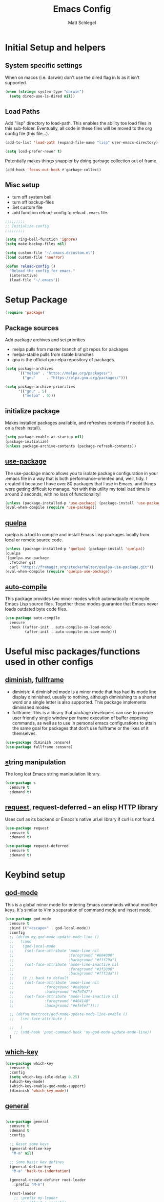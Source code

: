 #+title: Emacs Config
#+author: Matt Schlegel
#+STARTUP: overview


* Initial Setup and helpers

** System specific settings
When on macos (i.e. darwin) don't use the dired flag in ls as it isn't supported.
#+begin_src emacs-lisp
(when (string= system-type "darwin")       
  (setq dired-use-ls-dired nil))
#+end_src

** Load Paths
Add "lisp" directory to load-path. This enables the ability toe load files in this sub-folder. Eventually, all code in these files will be moved to the org config file (this file...).
#+begin_src emacs-lisp
(add-to-list 'load-path (expand-file-name "lisp" user-emacs-directory))
#+end_src

#+begin_src emacs-lisp
(setq load-prefer-newer t)
#+end_src

Potentially makes things snappier by doing garbage collection out of frame.
#+begin_src emacs-lisp
(add-hook 'focus-out-hook #'garbage-collect)
#+end_src



** Misc setup
- turn off system bell
- turn off backup-files
- Set custom file
- add function reload-config to reload ~.emacs~ file.
#+begin_src emacs-lisp
;;;;;;;;;
;; Initialize config
;;;;;;;;;

(setq ring-bell-function 'ignore)
(setq make-backup-files nil)

(setq custom-file "~/.emacs.d/custom.el")
(load custom-file 'noerror)

(defun reload-config ()
  "Reload the config for emacs."
  (interactive)
  (load-file "~/.emacs"))
#+end_src

* Setup Package

#+begin_src emacs-lisp
(require 'package)
#+end_src

** Package sources
Add package archives and set priorities
- melpa pulls from master branch of git repos for packages
- melpa-stable pulls from stable branches
- gnu is the official gnu-elpa repository of packages.

#+begin_src emacs-lisp
(setq package-archives
      `(("melpa" . "https://melpa.org/packages/")
        ("gnu"     . "https://elpa.gnu.org/packages/")))

(setq package-archive-priorities
      '(("gnu" . 5)
        ("melpa" . 0)))
#+end_src

** initialize package
Makes installed packages available, and refreshes contents if needed (i.e. on a fresh install).
#+begin_src emacs-lisp
(setq package-enable-at-startup nil)
(package-initialize)
(unless package-archive-contents (package-refresh-contents))
#+end_src

** [[https://github.com/jwiegley/use-package][use-package]]

The use-package macro allows you to isolate package configuration in your .emacs file in a way that is both performance-oriented and, well, tidy. I created it because I have over 80 packages that I use in Emacs, and things were getting difficult to manage. Yet with this utility my total load time is around 2 seconds, with no loss of functionality!

#+begin_src emacs-lisp
(unless (package-installed-p 'use-package) (package-install 'use-package))
(eval-when-compile (require 'use-package))
#+end_src

** [[https://github.com/quelpa/quelpa][quelpa]]

quelpa is a tool to compile and install Emacs Lisp packages locally from local or remote source code.
#+begin_src emacs-lisp
(unless (package-installed-p 'quelpa) (package-install 'quelpa))
(quelpa
'(quelpa-use-package
  :fetcher git
  :url "https://framagit.org/steckerhalter/quelpa-use-package.git"))
(eval-when-compile (require 'quelpa-use-package))
#+end_src

** [[https://github.com/emacscollective/auto-compile][auto-compile]]

This package provides two minor modes which automatically recompile Emacs Lisp source files. Together these modes guarantee that Emacs never loads outdated byte code files.
#+begin_src emacs-lisp
(use-package auto-compile
  :ensure
  :hook ((after-init . auto-compile-on-load-mode)
         (after-init . auto-compile-on-save-mode)))
#+end_src

* Useful misc packages/functions used in other configs
** [[https://epkg.vercel.app/diminish][diminish]], [[https://github.com/tomterl/fullframe][fullframe]]

- diminish: A diminished mode is a minor mode that has had its mode line display diminished, usually to nothing, although diminishing to a shorter word or a single letter is also supported.  This package implements diminished modes.
- fullframe: This is a library that package developers can use to provide user friendly single window per frame execution of buffer exposing commands, as well as to use in personal emacs configurations to attain the same goal for packages that don’t use fullframe or the likes of it themselves.

#+begin_src emacs-lisp         
(use-package diminish :ensure)
(use-package fullframe :ensure)
#+end_src

** [[https://github.com/magnars/s.el][s]]tring manipulation

The long lost Emacs string manipulation library.
#+begin_src emacs-lisp
(use-package s
  :ensure t
  :demand t)
#+end_src

** [[https://github.com/tkf/emacs-request][request]], request-deferred -- an elisp HTTP library

Uses curl as its backend or Emacs's native url.el library if curl is not found.
#+begin_src emacs-lisp
(use-package request
  :ensure t
  :demand t)

(use-package request-deferred
  :ensure t
  :demand t)
#+end_src

* Keybind setup
** [[https://github.com/emacsorphanage/god-mode][god-mode]]

This is a global minor mode for entering Emacs commands without modifier keys. It's similar to Vim's separation of command mode and insert mode.

#+begin_src emacs-lisp
(use-package god-mode
  :ensure t
  :bind (("<escape>" . god-local-mode))
  :config
  ;; (defun my-god-mode-update-mode-line ()
  ;;   (cond
  ;;    (god-local-mode
  ;;     (set-face-attribute 'mode-line nil
  ;;                         :foreground "#604000"
  ;;                         :background "#fff29a")
  ;;     (set-face-attribute 'mode-line-inactive nil
  ;;                         :foreground "#3f3000"
  ;;                         :background "#fff3da"))
  ;;    (t ;; back to default
  ;;     (set-face-attribute 'mode-line nil
  ;;       		  :foreground "#0a0a0a"
  ;;       		  :background "#d7d7d7")
  ;;     (set-face-attribute 'mode-line-inactive nil
  ;;       		  :foreground "#404148"
  ;;       		  :background "#efefef"))))

  ;; (defun mattroot/god-mode-update-mode-line-enable ()
  ;;   (set-face-attribute )

  ;;   )
    ;; (add-hook 'post-command-hook 'my-god-mode-update-mode-line))
  )

#+end_src

** [[https://github.com/justbur/emacs-which-key][which-key]]

#+begin_src emacs-lisp
(use-package which-key
  :ensure t
  :config
  (setq which-key-idle-delay 0.25)
  (which-key-mode)
  (which-key-enable-god-mode-support)
  (diminish 'which-key-mode))
#+end_src

** [[https://github.com/noctuid/general.el#use-package-keywords][general]]

#+begin_src emacs-lisp

(use-package general
  :ensure t
  :demand t
  :config
  
  ;; Reset some keys
  (general-define-key
   "M-m" nil)

  ;; Some basic key defines
  (general-define-key
   "M-a" 'back-to-indentation)

  (general-create-definer root-leader
    :prefix "M-m")

  (root-leader
    ;; :prefix my-leader
    ;; or without a variable
    "" '(nil :which-key "Root Leader")
    "c" '(:ignore t :which-key "comments"))

  (root-leader
    "cl" 'comment-line
    "cd" 'comment-dwim
    "cr" 'comment-or-uncomment-region))
#+end_src

** Some keybinds
#+begin_src emacs-lisp
(global-unset-key (kbd "C-x C-c"))
#+end_src
* Visuals

** misc settings

#+begin_src emacs-lisp
(setq column-number-mode t)
(tool-bar-mode -1)
(toggle-scroll-bar -1)
(setq inhibit-startup-screen t)
(defalias 'yes-or-no-p 'y-or-n-p)
#+end_src

#+begin_src emacs-lisp
(add-to-list 'default-frame-alist '(font . "Hack-14"))
(add-to-list 'default-frame-alist '(ns-transparent-titlebar . t))
(add-to-list 'default-frame-alist '(vertical-scroll-bars . nil))
(add-to-list 'default-frame-alist '(horizontal-scroll-bars . nil))
#+end_src

** Theme: [[https://emacsthemes.com/themes/monokai-theme.html][monokai-theme]]

#+begin_src emacs-lisp
(use-package monokai-theme
  :ensure t
  :config
  (load-theme 'monokai t))
#+end_src

** Powerline/Spaceline

#+begin_src emacs-lisp
(use-package spaceline
  :ensure t
  :config
  (setq powerline-image-apple-rgb t)
  (spaceline-spacemacs-theme))

;; (use-package powerline
;;   :ensure t
;;   :config
;;   (setq powerline-image-apple-rgb t)
;;   (powerline-default-theme))
#+end_src

** [[https://github.com/gonewest818/dimmer.el][dimmer]]

#+begin_src emacs-lisp
(use-package dimmer
  :ensure t
  :config
  (dimmer-mode))
#+end_src

** Fringe bitmap

Change empty line to tilde (from spacemacs).

#+begin_src emacs-lisp  
;;;;;
;; Change empty line bitmap to tilde (if active)
;;;;;
(progn
  (define-fringe-bitmap 'tilde [0 0 0 113 219 142 0 0] nil nil 'center)
  (setcdr (assq 'empty-line fringe-indicator-alist) 'tilde))
#+end_src


* Hydras
** setup
#+begin_src emacs-lisp
(use-package hydra
  :ensure t
  :functions
  mattroot/hydra-prepare-dynamic-names-helper
  mattroot/hydra-prepare-dynamic-names
  mattroot/hydra-prepare-dynamic-heads
  :defines mattroot/hydra-dynamic-selectors
  :config
  (setq mattroot/hydra-dynamic-selectors
        "0123456789abcdefghijklmnopqrstuvwxyzABCDEFGHIJKLMNOPQRSTUVWXYZ")

  (defun mattroot/hydra-prepare-dynamic-names-helper (a b)
    (if (string= b highlight-name)
        (propertize
         (concat " [ _" (char-to-string a) "_ " b " ] ")
         'face
         highlight-list)
      (concat " _" (char-to-string a) "_ " b " "))
    )

  (defun mattroot/hydra-prepare-dynamic-names (keys
                                               names
                                               &optional
                                               highlight-name
                                               highlight-list)
    
    (unless highlight-list
      (setq highlight-list '(:foreground "red")))

    (mapconcat 'identity
	       (mapcar*
                'mattroot/hydra-prepare-dynamic-names-helper
	        keys names)
	       " | "))

  (defun mattroot/hydra-prepare-dynamic-heads (keys names func)
    (mapcar* (lambda (a b)
	       (list (char-to-string a)
		     `(funcall ',func ',b)))
           keys names)))
#+end_src

** Persp-mode


* Persp and Eybrowse

#+begin_src emacs-lisp
(root-leader
  "l" '(:ignore t :which-key "persp")
  "e" '(:ignore t :which-key "eyebrowse"))
#+end_src

#+begin_src emacs-lisp
(use-package refine
  :ensure t)
#+end_src

** Persp-mode
#+begin_src emacs-lisp  
(use-package persp-mode
  :ensure t
  :hook ((after-init . persp-mode)
         (emacs-startup . toggle-frame-maximized))
  :defines ivy-sort-functions-alist
  :functions
  persp-reorder
  :init
  (defun persp-reorder ()
    (interactive)
    (refine 'persp-names-cache))
  :custom
  (persp-nil-name "default")
  (persp-set-last-persp-for-new-frames nil)
  (persp-auto-resume-time 0.1)
  (persp-autokill-buffer-on-remove t)
  :config

  (add-hook 'persp-common-buffer-filter-functions
            (lambda (b) (or (string-prefix-p "*" (buffer-name b))
			    (string-prefix-p "magit" (buffer-name b)))))
  
  (with-eval-after-load "ivy"
    (add-hook 'ivy-ignore-buffers
              #'(lambda (b)
                  (when persp-mode
                    (let ((persp (get-current-persp)))
                      (if persp
                          (not (persp-contain-buffer-p b persp))
                        nil)))))

    (setq ivy-sort-functions-alist
          (append ivy-sort-functions-alist
                  '((persp-kill-buffer   . nil)
                    (persp-remove-buffer . nil)
                    (persp-add-buffer    . nil)
                    (persp-switch        . nil)
                    (persp-window-switch . nil)
                    (persp-frame-switch  . nil)))))


  
  (with-eval-after-load "hydra"
    (bind-keys ("M-m l" .
                (lambda ()
                  (interactive)
                  (call-interactively
                   (eval `(defhydra mattroot/hydra-persp (:hint nil :exit t)
			    ;; Docstring
                            (concat "Select Perspective: "
				    "\n"
				    (mattroot/hydra-prepare-dynamic-names mattroot/hydra-dynamic-selectors
									  persp-names-cache
									  (safe-persp-name (get-frame-persp)))
				    "\n")
			    ;; Heads
                            ,@(mattroot/hydra-prepare-dynamic-heads mattroot/hydra-dynamic-selectors
								    persp-names-cache
								    'persp-frame-switch)
			    ("n" (progn
				   (persp-next)
				   (message "Current Perspective: %s" (safe-persp-name (get-frame-persp))))
			     "next" :color pink)
			    ("p" (progn
				   (persp-prev)
				   (message "Current Perspective: %s" (safe-persp-name (get-frame-persp))))
			     "previous" :color pink)
			    ("c" (progn
				   (interactive)
				   (let ((new-persp (read-string "A name for the new perspective: ")))
				     (persp-add-new new-persp)
				     (persp-frame-switch new-persp)
				     (message "Created new perspective %s" new-persp))
				   )
			     "create-and-switch")
			    ("k" persp-kill "kill")
			    ("r" persp-reorder "reorder")
			    ("a" (progn
				   (persp-add-buffer (current-buffer)))  "add-current-buffer")
                            ("q" nil "quit" :color blue)
			    )))))))
  )

#+end_src

** Eyebrowse
#+begin_src emacs-lisp
(use-package eyebrowse :demand t
  :init
  ;; (setq eyebrowse-keymap-prefix (kbd "M-m e"))
  (global-unset-key (kbd "C-c C-w"))
  :functions
  mattroot/eyebrowse--get-tags
  mattroot/eyebrowse--get-slots
  mattroot/eyebrowse--get-current-tag
  mattroot/eyebrowse--get-current-slot-idx
  :custom
  (eyebrowse-wrap-around t)
  :config
  (eyebrowse-mode)
  (add-hook 'persp-before-switch-functions
	    #'workspaces/update-eyebrowse-for-perspective)
  (add-hook 'eyebrowse-post-window-switch-hook
	    #'workspaces/save-eyebrowse-for-perspective)
  (add-hook 'persp-activated-functions
	    #'workspaces/load-eyebrowse-for-perspective)
  (add-hook 'persp-before-save-state-to-file-functions #'workspaces/update-eyebrowse-for-perspective)
  (add-hook 'persp-after-load-state-functions #'workspaces/load-eyebrowse-after-loading-layout)
  
  (defun mattroot/eyebrowse--get-tags ()
    (--map
     (let ((split-tag (split-string (eyebrowse-format-slot it) ":")))
       (if (eq (length split-tag) 2)
	   (nth 1 split-tag)
	 (car split-tag)))
     (eyebrowse--get 'window-configs)))
  
  (defun mattroot/eyebrowse--get-slots ()
    (--map (int-to-string (car it))
           (eyebrowse--get 'window-configs)))

  (defun mattroot/eyebrowse--get-current-slot-idx ()
    (cl-position (number-to-string (eyebrowse--get 'current-slot)) (mattroot/eyebrowse--get-slots) :test 'equal))

  (defun mattroot/eyebrowse--get-current-tag ()
    (let* ((current-config (nth (mattroot/eyebrowse--get-current-slot-idx) (eyebrowse--get 'window-configs)))
	   (split-tag (split-string (eyebrowse-format-slot current-config) ":")))
      (if (eq (length split-tag) 2)
  	  (nth 1 split-tag)
  	(car split-tag))))

  (mattroot/hydra-prepare-dynamic-names (mapconcat 'identity (mattroot/eyebrowse--get-slots) "")
					(mattroot/eyebrowse--get-tags)
					(mattroot/eyebrowse--get-current-tag))

  (with-eval-after-load "hydra"
    (bind-keys ("M-m e" .
		(lambda ()
		  (interactive)
		  (call-interactively
		   (eval `(defhydra mattroot/hydra-eyebrowse (:color blue :hint nil)
			    (concat
			     "Current Slots: "
			     (mattroot/hydra-prepare-dynamic-names (mapconcat 'identity (mattroot/eyebrowse--get-slots) "")
								   (mattroot/eyebrowse--get-tags)
								   (mattroot/eyebrowse--get-current-tag))
			     "
^Navigate^          ^Modify^
^^^^^^^----------------------------
_p_ -> previous     _k_ -> kill 
_n_ -> next         _c_ -> choose
_l_ -> last         _r_ -> rename     _q_ quit")
			    ("p" (progn
				   (eyebrowse-prev-window-config nil)
				   (message "%s" (mattroot/eyebrowse--get-current-tag)))
			     :exit nil)
			    ("l" #'eyebrowse-last-window-config)
			    ("n" (progn
				   (eyebrowse-next-window-config nil)
				   (message "%s" (mattroot/eyebrowse--get-current-tag)))
			     :exit nil)
			    ("k" #'eyebrowse-close-window-config :exit nil)
			    ("c" #'eyebrowse-switch-to-window-config)
			    ("r" #'eyebrowse-rename-window-config :color blue)
			    ("q" nil)
			    ("0" #'eyebrowse-switch-to-window-config-0 :color blue)
			    ("1" #'eyebrowse-switch-to-window-config-1 :color blue)
			    ("2" #'eyebrowse-switch-to-window-config-2 :color blue)
			    ("3" #'eyebrowse-switch-to-window-config-3 :color blue)
			    ("4" #'eyebrowse-switch-to-window-config-4 :color blue)
			    ("5" #'eyebrowse-switch-to-window-config-5 :color blue)
			    ("6" #'eyebrowse-switch-to-window-config-6 :color blue)
			    ("7" #'eyebrowse-switch-to-window-config-7 :color blue)
			    ("8" #'eyebrowse-switch-to-window-config-8 :color blue)
			    ("9" #'eyebrowse-switch-to-window-config-9 :color blue))
			 )))))))

#+end_src

** Persp-mode + eyebrowse

#+begin_src emacs-lisp
;;;;;
;; Bridge for eyebrowse and persp-mode
;; Code from https://gist.github.com/gilbertw1/8d963083efea41f28bfdc85ed3c93eb4
;;;;;

(defun workspaces/get-persp-workspace (&optional persp frame)
  "Get the correct workspace parameters for perspective.
PERSP is the perspective, and defaults to the current perspective.
FRAME is the frame where the parameters are expected to be used, and
defaults to the current frame."
  (let ((param-names (if (display-graphic-p frame)
                         '(gui-eyebrowse-window-configs
                           gui-eyebrowse-current-slot
                           gui-eyebrowse-last-slot)
                       '(term-eyebrowse-window-configs
                         term-eyebrowse-current-slot
                         term-eyebrowse-last-slot))))
    (--map (persp-parameter it persp) param-names)))

(defun workspaces/set-persp-workspace (workspace-params &optional persp frame)
  "Set workspace parameters for perspective.
WORKSPACE-PARAMS should be a list containing 3 elements in this order:
- window-configs, as returned by (eyebrowse--get 'window-configs)
- current-slot, as returned by (eyebrowse--get 'current-slot)
- last-slot, as returned by (eyebrowse--get 'last-slot)
PERSP is the perspective, and defaults to the current perspective.
FRAME is the frame where the parameters came from, and defaults to the
current frame.
Each perspective has two sets of workspace parameters: one set for
graphical frames, and one set for terminal frames."
  (let ((param-names (if (display-graphic-p frame)
                         '(gui-eyebrowse-window-configs
                           gui-eyebrowse-current-slot
                           gui-eyebrowse-last-slot)
                       '(term-eyebrowse-window-configs
                         term-eyebrowse-current-slot
                         term-eyebrowse-last-slot))))
    (--zip-with (set-persp-parameter it other persp)
                param-names workspace-params)))

(defun workspaces/load-eyebrowse-for-perspective (type &optional frame)
  "Load an eyebrowse workspace according to a perspective's parameters.
 FRAME's perspective is the perspective that is considered, defaulting to
 the current frame's perspective.
 If the perspective doesn't have a workspace, create one."
  (when (eq type 'frame)
    (let* ((workspace-params (workspaces/get-persp-workspace (get-frame-persp frame) frame))
           (window-configs (nth 0 workspace-params))
           (current-slot (nth 1 workspace-params))
           (last-slot (nth 2 workspace-params)))
      (if window-configs
          (progn
            (eyebrowse--set 'window-configs window-configs frame)
            (eyebrowse--set 'current-slot current-slot frame)
            (eyebrowse--set 'last-slot last-slot frame)
            (eyebrowse--load-window-config current-slot))
        (eyebrowse--set 'window-configs nil frame)
        (eyebrowse-init frame)
        (workspaces/save-eyebrowse-for-perspective frame)))))

(defun workspaces/load-eyebrowse-after-loading-layout (_state-file _phash persp-names)
  "Bridge between `persp-after-load-state-functions' and
`workspaces/load-eyebrowse-for-perspective'.
_PHASH is the hash were the loaded perspectives were placed, and
PERSP-NAMES are the names of these perspectives."
  (let ((cur-persp (get-current-persp)))
    ;; load eyebrowse for current perspective only if it was one of the loaded
    ;; perspectives
    (when (member (or (and cur-persp (persp-name cur-persp))
                      persp-nil-name)
                  persp-names)
      (workspaces/load-eyebrowse-for-perspective 'frame))))
(defun workspaces/update-eyebrowse-for-perspective (&rest _args)
  "Update and save current frame's eyebrowse workspace to its perspective."
  (let* ((current-slot (eyebrowse--get 'current-slot))
         (current-tag (nth 2 (assoc current-slot (eyebrowse--get 'window-configs)))))
    (eyebrowse--update-window-config-element
     (eyebrowse--current-window-config current-slot current-tag)))
  (workspaces/save-eyebrowse-for-perspective))
(defun workspaces/save-eyebrowse-for-perspective (&optional frame)
  "Save FRAME's eyebrowse workspace to FRAME's perspective.
FRAME defaults to the current frame."
  (workspaces/set-persp-workspace (list (eyebrowse--get 'window-configs frame)
                                        (eyebrowse--get 'current-slot frame)
                                        (eyebrowse--get 'last-slot frame))
                                  (get-frame-persp frame)
				  frame))


#+end_src

* Ivy

#+begin_src emacs-lisp
(use-package ivy
  :ensure t
  :config
  (ivy-mode 1)
  (setq ivy-use-virtual-buffers t)
  (setq enable-recursive-minibuffers t)
  (setq ivy-use-selectable-prompt t))

(use-package counsel
  :ensure t
  :bind (("M-x" . counsel-M-x)
	 ("C-s" . swiper)
	 ("C-x C-r" . counsel-recentf)
	 ("C-x C-f" . counsel-find-file)))
#+end_src

* Editor

#+begin_src emacs-lisp
(windmove-default-keybindings)

(setq-default indicate-empty-lines t)
(global-subword-mode 1)
(diminish 'subword-mode)

(global-visual-line-mode)
(diminish 'visual-line-mode)

(diminish 'auto-rev-mode)

(setq indent-tabs-mode nil)

(use-package unfill
  :ensure
  :bind ("M-m u" . unfill-paragraph))

;;;
;; Delimiters
;;;

(show-paren-mode 1)

(use-package autopair
  :ensure t
  :diminish autopair-mode
  :config
  (autopair-global-mode)
  )

(use-package rainbow-delimiters
  :diminish rainbow-delimiters-mode
  :ensure t
  :hook (prog-mode . (lambda () (rainbow-delimiters-mode))))

(use-package flyspell
  :ensure t
  :diminish flyspell-mode
  :hook (text-mode . (lambda () (flyspell-mode 1))))

(use-package company
  :ensure t
  :config
  (global-company-mode))

(use-package company-quickhelp
  :ensure t
  :config
  (eval-after-load 'company
    '(define-key company-active-map (kbd "C-c h") #'company-quickhelp-manual-begin)))

(use-package hl-line
  :ensure t
  :hook (prog-mode . hl-line-mode))

(use-package multiple-cursors
  :ensure t
  :bind (("C->" . mc/mark-next-like-this)
	 ("C-<" . mc/mark-previous-like-this)
	 ("C-c C-<" . mc/mark-all-like-this)
	 ("C-S-c C-S-c" . mc/edit-lines)))

(use-package ibuffer
  :bind ([remap list-buffers] . ibuffer)
  :config (fullframe ibuffer ibuffer-quit))

(use-package magit
  :ensure t
  :bind (("C-x g" . magit-status)))

(use-package undo-tree
  :ensure t
  :bind (("C-/" . undo)
	 ("C-?" . redo))
  :config
  (global-undo-tree-mode 1))

(use-package yasnippet
  :ensure t)

(use-package yasnippet-snippets
  :ensure t)

(use-package lsp-mode
  :ensure t
  :commands (lsp lsp-deffered))

(use-package lsp-ui :ensure t :commands lsp-ui-mode)
(use-package company-lsp :ensure t :commands company-lsp)
(use-package helm-lsp :ensure t :commands helm-lsp-workspace-symbol)

;; (diminish 'eldoc-mode)

(use-package hl-todo
  :ensure t
  :config
  (add-hook 'prog-mode-hook 'hl-todo-mode))


(remove-hook 'LaTeX-mode-hook 'latex/auto-fill-mode)
  ;; (add-hook 'LaTeX-mode-hook 'visual-line-mode)

(use-package yaml-mode
  :ensure t)

(root-leader
  "t" "neotree")

(use-package neotree
  :ensure t
  :bind (("M-m t" . neotree))
  :config (setq neo-smart-open t))

;; Javascript tab level
(setq js-indent-level 2)

(use-package visual-fill-column
  :ensure t)

(use-package poly-markdown
  :ensure t)
#+end_src

* Project

* Other inits (still needing to be ported)

#+begin_src emacs-lisp
;;;;;;
;; Core 
;;;;;;

;; (require 'init-package)
;; (require 'init-funcs)
;; (require 'init-keybinds)
;; (require 'init-visuals)
;; (require 'init-hydra)
;; (require 'init-persp)
;; (require 'init-ivy)
;; (require 'init-editor)
(require 'init-project)

;;;;;;;;
;; Mode configs
;;;;;;;;
(require 'init-org)
(require 'init-tex)
(require 'init-julia)
(require 'init-python)


;;;;;;;;
;; Extras
;;;;;;;;
(require 'init-org-notes)
#+end_src


* SQL Databases:

#+begin_src emacs-lisp
(require 'sql_db)
#+end_src
